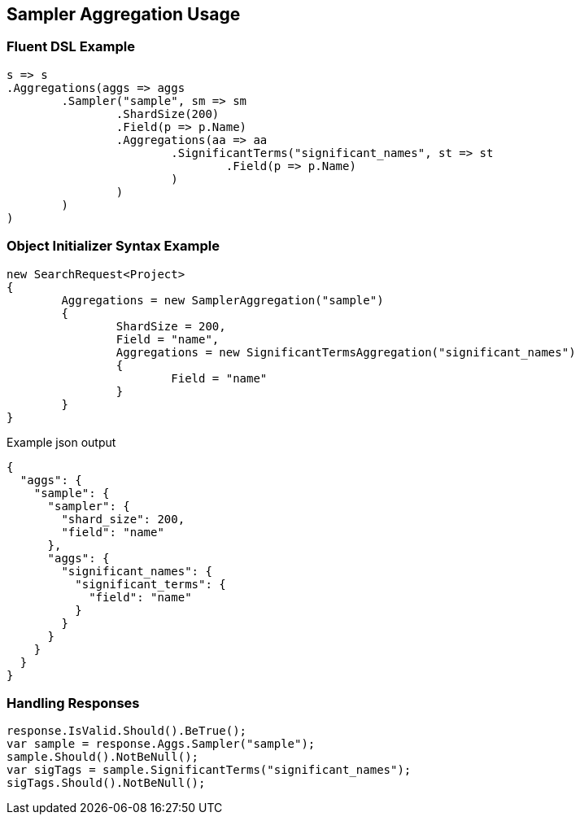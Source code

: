 :ref_current: https://www.elastic.co/guide/en/elasticsearch/reference/current

:github: https://github.com/elastic/elasticsearch-net

:imagesdir: ../../../images/

[[sampler-aggregation-usage]]
== Sampler Aggregation Usage

=== Fluent DSL Example

[source,csharp]
----
s => s
.Aggregations(aggs => aggs
	.Sampler("sample", sm => sm
		.ShardSize(200)
		.Field(p => p.Name)
		.Aggregations(aa => aa
			.SignificantTerms("significant_names", st => st
				.Field(p => p.Name)
			)
		)
	)
)
----

=== Object Initializer Syntax Example

[source,csharp]
----
new SearchRequest<Project>
{
	Aggregations = new SamplerAggregation("sample")
	{
		ShardSize = 200,
		Field = "name",
		Aggregations = new SignificantTermsAggregation("significant_names")
		{
			Field = "name"
		}
	}
}
----

[source,javascript]
.Example json output
----
{
  "aggs": {
    "sample": {
      "sampler": {
        "shard_size": 200,
        "field": "name"
      },
      "aggs": {
        "significant_names": {
          "significant_terms": {
            "field": "name"
          }
        }
      }
    }
  }
}
----

=== Handling Responses

[source,csharp]
----
response.IsValid.Should().BeTrue();
var sample = response.Aggs.Sampler("sample");
sample.Should().NotBeNull();
var sigTags = sample.SignificantTerms("significant_names");
sigTags.Should().NotBeNull();
----

